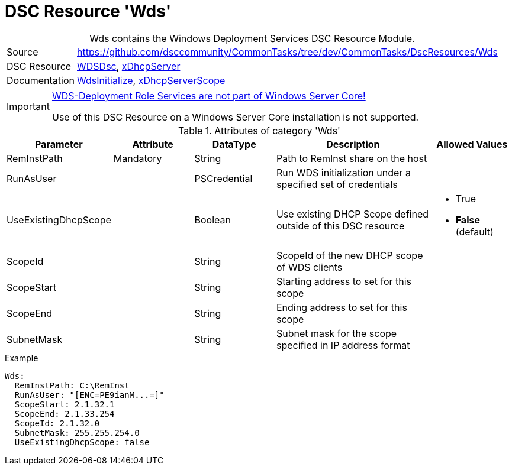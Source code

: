 // CommonTasks YAML Reference: Wds
// ========================================

:YmlCategory: Wds


[[dscyml_wds, {YmlCategory}]]
= DSC Resource 'Wds'
// didn't work in production: = DSC Resource '{YmlCategory}'


[[dscyml_wds_abstract]]
.{YmlCategory} contains the Windows Deployment Services DSC Resource Module.


[cols="1,3a" options="autowidth" caption=]
|===
| Source         |https://github.com/dsccommunity/CommonTasks/tree/dev/CommonTasks/DscResources/Wds
| DSC Resource   | https://github.com/nyanhp/WDSDsc[WDSDsc], https://github.com/dsccommunity/xDhcpServer[xDhcpServer]
| Documentation  | https://github.com/nyanhp/WDSDsc#wdsinitialize[WdsInitialize], 
                   https://github.com/dsccommunity/xDhcpServer#xdhcpserverscope[xDhcpServerScope]
|===


[IMPORTANT]
====
https://docs.microsoft.com/de-de/windows-server/administration/server-core/server-core-removed-roles[WDS-Deployment Role Services are not part of Windows Server Core!]

Use of this DSC Resource on a Windows Server Core installation is not supported.
====


.Attributes of category '{YmlCategory}'
[cols="1,1,1,2a,1a" options="header"]
|===
| Parameter
| Attribute
| DataType
| Description
| Allowed Values

| RemInstPath
| Mandatory
| String
| Path to RemInst share on the host
|

| RunAsUser
|
| PSCredential
| Run WDS initialization under a specified set of credentials
|

| UseExistingDhcpScope
|
| Boolean
| Use existing DHCP Scope defined outside of this DSC resource 
| - True
  - *False* (default)

| ScopeId
|
| String
| ScopeId of the new DHCP scope of WDS clients
|

| ScopeStart
|
| String
| Starting address to set for this scope
|

| ScopeEnd
|
| String
| Ending address to set for this scope
|

| SubnetMask
|
| String
| Subnet mask for the scope specified in IP address format
|

|===


.Example
[source, yaml]
----
Wds:
  RemInstPath: C:\RemInst
  RunAsUser: "[ENC=PE9ianM...=]"
  ScopeStart: 2.1.32.1
  ScopeEnd: 2.1.33.254
  ScopeId: 2.1.32.0
  SubnetMask: 255.255.254.0
  UseExistingDhcpScope: false
----